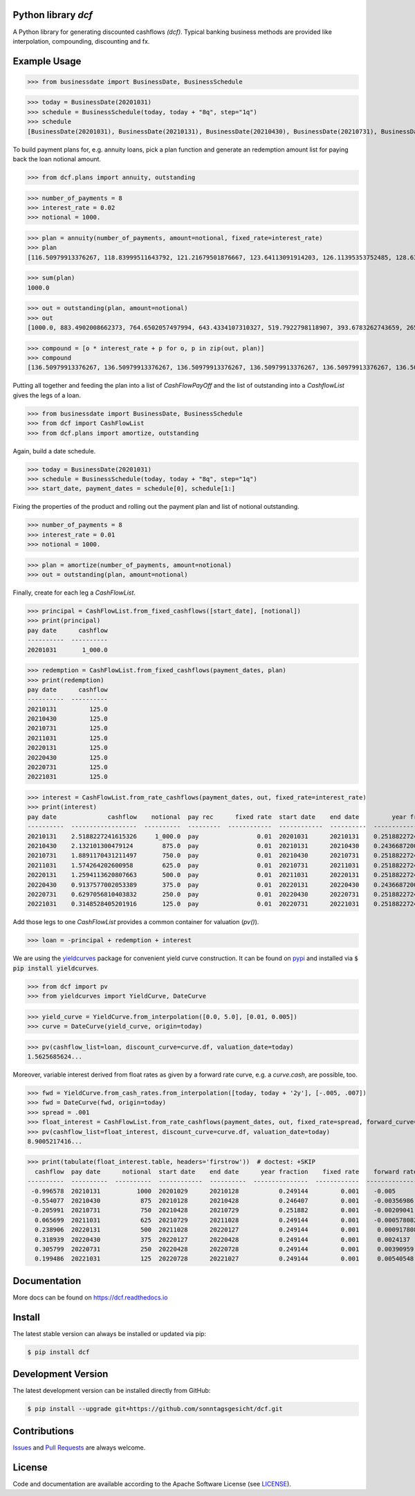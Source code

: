 
Python library *dcf*
--------------------

.. image:: https://github.com/sonntagsgesicht/dcf/actions/workflows/python-package.yml/badge.svg
    :target: https://github.com/sonntagsgesicht/dcf/actions/workflows/python-package.yml
    :alt: GitHubWorkflow

.. image:: https://img.shields.io/readthedocs/dcf
   :target: http://dcf.readthedocs.io
   :alt: Read the Docs

.. image:: https://img.shields.io/github/license/sonntagsgesicht/dcf
   :target: https://github.com/sonntagsgesicht/dcf/raw/master/LICENSE
   :alt: GitHub

.. image:: https://img.shields.io/github/release/sonntagsgesicht/dcf?label=github
   :target: https://github.com/sonntagsgesicht/dcf/releases
   :alt: GitHub release

.. image:: https://img.shields.io/pypi/v/dcf
   :target: https://pypi.org/project/dcf/
   :alt: PyPI Version

.. image:: https://img.shields.io/pypi/pyversions/dcf
   :target: https://pypi.org/project/dcf/
   :alt: PyPI - Python Version

.. image:: https://pepy.tech/badge/dcf
   :target: https://pypi.org/project/dcf/
   :alt: PyPI Downloads

A Python library for generating discounted cashflows *(dcf)*.
Typical banking business methods are provided like interpolation, compounding,
discounting and fx.


Example Usage
-------------

>>> from businessdate import BusinessDate, BusinessSchedule

>>> today = BusinessDate(20201031)
>>> schedule = BusinessSchedule(today, today + "8q", step="1q")
>>> schedule
[BusinessDate(20201031), BusinessDate(20210131), BusinessDate(20210430), BusinessDate(20210731), BusinessDate(20211031), BusinessDate(20220131), BusinessDate(20220430), BusinessDate(20220731), BusinessDate(20221031)]

To build payment plans for, e.g. annuity loans, pick a plan function
and generate an redemption amount list for paying back the loan notional amount.


>>> from dcf.plans import annuity, outstanding

>>> number_of_payments = 8
>>> interest_rate = 0.02
>>> notional = 1000.

>>> plan = annuity(number_of_payments, amount=notional, fixed_rate=interest_rate)
>>> plan
[116.50979913376267, 118.83999511643792, 121.21679501876667, 123.64113091914203, 126.11395353752485, 128.63623260827535, 131.20895726044085, 133.83313640564967]


>>> sum(plan)
1000.0

>>> out = outstanding(plan, amount=notional)
>>> out
[1000.0, 883.4902008662373, 764.6502057497994, 643.4334107310327, 519.7922798118907, 393.6783262743659, 265.0420936660905, 133.83313640564967]

>>> compound = [o * interest_rate + p for o, p in zip(out, plan)]
>>> compound
[136.50979913376267, 136.50979913376267, 136.50979913376267, 136.50979913376267, 136.50979913376267, 136.50979913376267, 136.50979913376267, 136.50979913376267]


Putting all together and feeding the plan into a list of `CashFlowPayOff`
and the list of outstanding into a `CashflowList` gives the legs of a loan.


>>> from businessdate import BusinessDate, BusinessSchedule
>>> from dcf import CashFlowList
>>> from dcf.plans import amortize, outstanding

Again, build a date schedule.


>>> today = BusinessDate(20201031)
>>> schedule = BusinessSchedule(today, today + "8q", step="1q")
>>> start_date, payment_dates = schedule[0], schedule[1:]

Fixing the properties of the product and rolling out
the payment plan and list of notional outstanding.



>>> number_of_payments = 8
>>> interest_rate = 0.01
>>> notional = 1000.

>>> plan = amortize(number_of_payments, amount=notional)
>>> out = outstanding(plan, amount=notional)

Finally, create for each leg a `CashFlowList`.


>>> principal = CashFlowList.from_fixed_cashflows([start_date], [notional])
>>> print(principal)
pay date      cashflow
----------  ----------
20201031       1_000.0

>>> redemption = CashFlowList.from_fixed_cashflows(payment_dates, plan)
>>> print(redemption)
pay date      cashflow
----------  ----------
20210131         125.0
20210430         125.0
20210731         125.0
20211031         125.0
20220131         125.0
20220430         125.0
20220731         125.0
20221031         125.0

>>> interest = CashFlowList.from_rate_cashflows(payment_dates, out, fixed_rate=interest_rate)
>>> print(interest)
pay date              cashflow    notional  pay rec      fixed rate  start date    end date         year fraction
----------  ------------------  ----------  ---------  ------------  ------------  ----------  ------------------
20210131    2.5188227241615326     1_000.0  pay                0.01  20201031      20210131    0.2518822724161533
20210430    2.132101300479124        875.0  pay                0.01  20210131      20210430    0.243668720054757
20210731    1.8891170431211497       750.0  pay                0.01  20210430      20210731    0.2518822724161533
20211031    1.574264202600958        625.0  pay                0.01  20210731      20211031    0.2518822724161533
20220131    1.2594113620807663       500.0  pay                0.01  20211031      20220131    0.2518822724161533
20220430    0.9137577002053389       375.0  pay                0.01  20220131      20220430    0.243668720054757
20220731    0.6297056810403832       250.0  pay                0.01  20220430      20220731    0.2518822724161533
20221031    0.3148528405201916       125.0  pay                0.01  20220731      20221031    0.2518822724161533


Add those legs to one `CashFlowList` provides a common container for valuation (`pv()`).

>>> loan = -principal + redemption + interest

We are using the `yieldcurves <http://yieldcurves.readthedocs.io>`_
package for convenient yield curve construction.
It can be found on `pypi <https://pypi.org/project/yieldcurves/>`_
and installed via :code:`$ pip install yieldcurves`.

>>> from dcf import pv
>>> from yieldcurves import YieldCurve, DateCurve

>>> yield_curve = YieldCurve.from_interpolation([0.0, 5.0], [0.01, 0.005])
>>> curve = DateCurve(yield_curve, origin=today)

>>> pv(cashflow_list=loan, discount_curve=curve.df, valuation_date=today)
1.5625685624...

Moreover, variable interest derived from float rates as given
by a forward rate curve, e.g. a `curve.cash`, are possible, too.

>>> fwd = YieldCurve.from_cash_rates.from_interpolation([today, today + '2y'], [-.005, .007])
>>> fwd = DateCurve(fwd, origin=today)
>>> spread = .001
>>> float_interest = CashFlowList.from_rate_cashflows(payment_dates, out, fixed_rate=spread, forward_curve=fwd.cash, pay_offset='2b', fixing_offset='2b')
>>> pv(cashflow_list=float_interest, discount_curve=curve.df, valuation_date=today)
8.9005217416...

>>> print(tabulate(float_interest.table, headers='firstrow'))  # doctest: +SKIP
  cashflow  pay date      notional  start date    end date      year fraction    fixed rate    forward rate  fixing date    tenor
----------  ----------  ----------  ------------  ----------  ---------------  ------------  --------------  -------------  -------
 -0.996578  20210131          1000  20201029      20210128           0.249144         0.001    -0.005        20201027       3M
 -0.554077  20210430           875  20210128      20210428           0.246407         0.001    -0.00356986   20210126       3M
 -0.205991  20210731           750  20210428      20210729           0.251882         0.001    -0.00209041   20210426       3M
  0.065699  20211031           625  20210729      20211028           0.249144         0.001    -0.000578082  20210727       3M
  0.238906  20220131           500  20211028      20220127           0.249144         0.001     0.000917808  20211026       3M
  0.318939  20220430           375  20220127      20220428           0.249144         0.001     0.0024137    20220125       3M
  0.305799  20220731           250  20220428      20220728           0.249144         0.001     0.00390959   20220426       3M
  0.199486  20221031           125  20220728      20221027           0.249144         0.001     0.00540548   20220726       3M


Documentation
-------------

More docs can be found on `https://dcf.readthedocs.io <https://dcf.readthedocs.io>`_


Install
-------

The latest stable version can always be installed or updated via pip:

.. code-block:: bash

    $ pip install dcf



Development Version
-------------------

The latest development version can be installed directly from GitHub:

.. code-block:: bash

    $ pip install --upgrade git+https://github.com/sonntagsgesicht/dcf.git


Contributions
-------------

.. _issues: https://github.com/sonntagsgesicht/dcf/issues
.. __: https://github.com/sonntagsgesicht/dcf/pulls

Issues_ and `Pull Requests`__ are always welcome.


License
-------

.. __: https://github.com/sonntagsgesicht/dcf/raw/master/LICENSE

Code and documentation are available according to the Apache Software License (see LICENSE__).


